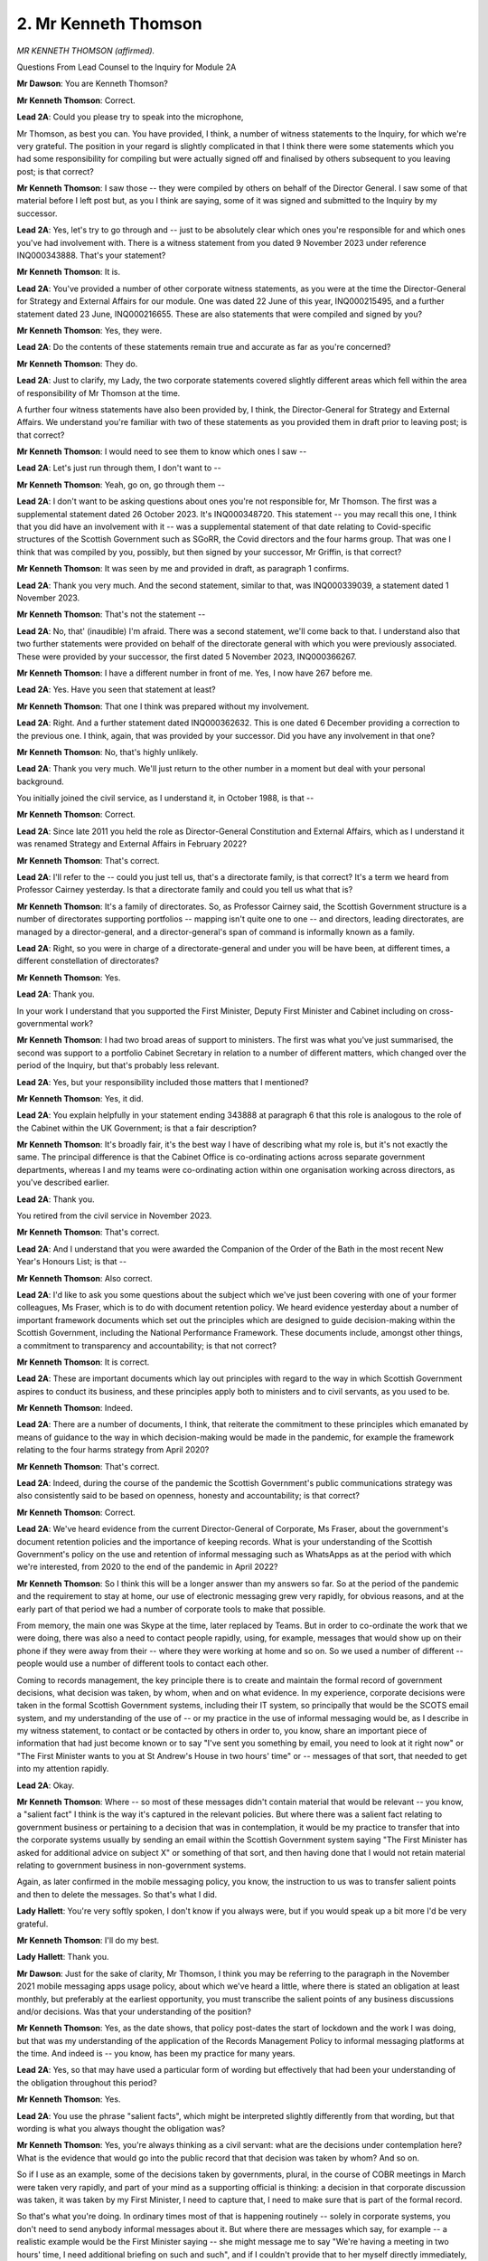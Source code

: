 2. Mr Kenneth Thomson
=====================

*MR KENNETH THOMSON (affirmed).*

Questions From Lead Counsel to the Inquiry for Module 2A

**Mr Dawson**: You are Kenneth Thomson?

**Mr Kenneth Thomson**: Correct.

**Lead 2A**: Could you please try to speak into the microphone,

Mr Thomson, as best you can. You have provided, I think, a number of witness statements to the Inquiry, for which we're very grateful. The position in your regard is slightly complicated in that I think there were some statements which you had some responsibility for compiling but were actually signed off and finalised by others subsequent to you leaving post; is that correct?

**Mr Kenneth Thomson**: I saw those -- they were compiled by others on behalf of the Director General. I saw some of that material before I left post but, as you I think are saying, some of it was signed and submitted to the Inquiry by my successor.

**Lead 2A**: Yes, let's try to go through and -- just to be absolutely clear which ones you're responsible for and which ones you've had involvement with. There is a witness statement from you dated 9 November 2023 under reference INQ000343888. That's your statement?

**Mr Kenneth Thomson**: It is.

**Lead 2A**: You've provided a number of other corporate witness statements, as you were at the time the Director-General for Strategy and External Affairs for our module. One was dated 22 June of this year, INQ000215495, and a further statement dated 23 June, INQ000216655. These are also statements that were compiled and signed by you?

**Mr Kenneth Thomson**: Yes, they were.

**Lead 2A**: Do the contents of these statements remain true and accurate as far as you're concerned?

**Mr Kenneth Thomson**: They do.

**Lead 2A**: Just to clarify, my Lady, the two corporate statements covered slightly different areas which fell within the area of responsibility of Mr Thomson at the time.

A further four witness statements have also been provided by, I think, the Director-General for Strategy and External Affairs. We understand you're familiar with two of these statements as you provided them in draft prior to leaving post; is that correct?

**Mr Kenneth Thomson**: I would need to see them to know which ones I saw --

**Lead 2A**: Let's just run through them, I don't want to --

**Mr Kenneth Thomson**: Yeah, go on, go through them --

**Lead 2A**: I don't want to be asking questions about ones you're not responsible for, Mr Thomson. The first was a supplemental statement dated 26 October 2023. It's INQ000348720. This statement -- you may recall this one, I think that you did have an involvement with it -- was a supplemental statement of that date relating to Covid-specific structures of the Scottish Government such as SGoRR, the Covid directors and the four harms group. That was one I think that was compiled by you, possibly, but then signed by your successor, Mr Griffin, is that correct?

**Mr Kenneth Thomson**: It was seen by me and provided in draft, as paragraph 1 confirms.

**Lead 2A**: Thank you very much. And the second statement, similar to that, was INQ000339039, a statement dated 1 November 2023.

**Mr Kenneth Thomson**: That's not the statement --

**Lead 2A**: No, that' (inaudible) I'm afraid. There was a second statement, we'll come back to that. I understand also that two further statements were provided on behalf of the directorate general with which you were previously associated. These were provided by your successor, the first dated 5 November 2023, INQ000366267.

**Mr Kenneth Thomson**: I have a different number in front of me. Yes, I now have 267 before me.

**Lead 2A**: Yes. Have you seen that statement at least?

**Mr Kenneth Thomson**: That one I think was prepared without my involvement.

**Lead 2A**: Right. And a further statement dated INQ000362632. This is one dated 6 December providing a correction to the previous one. I think, again, that was provided by your successor. Did you have any involvement in that one?

**Mr Kenneth Thomson**: No, that's highly unlikely.

**Lead 2A**: Thank you very much. We'll just return to the other number in a moment but deal with your personal background.

You initially joined the civil service, as I understand it, in October 1988, is that --

**Mr Kenneth Thomson**: Correct.

**Lead 2A**: Since late 2011 you held the role as Director-General Constitution and External Affairs, which as I understand it was renamed Strategy and External Affairs in February 2022?

**Mr Kenneth Thomson**: That's correct.

**Lead 2A**: I'll refer to the -- could you just tell us, that's a directorate family, is that correct? It's a term we heard from Professor Cairney yesterday. Is that a directorate family and could you tell us what that is?

**Mr Kenneth Thomson**: It's a family of directorates. So, as Professor Cairney said, the Scottish Government structure is a number of directorates supporting portfolios -- mapping isn't quite one to one -- and directors, leading directorates, are managed by a director-general, and a director-general's span of command is informally known as a family.

**Lead 2A**: Right, so you were in charge of a directorate-general and under you will be have been, at different times, a different constellation of directorates?

**Mr Kenneth Thomson**: Yes.

**Lead 2A**: Thank you.

In your work I understand that you supported the First Minister, Deputy First Minister and Cabinet including on cross-governmental work?

**Mr Kenneth Thomson**: I had two broad areas of support to ministers. The first was what you've just summarised, the second was support to a portfolio Cabinet Secretary in relation to a number of different matters, which changed over the period of the Inquiry, but that's probably less relevant.

**Lead 2A**: Yes, but your responsibility included those matters that I mentioned?

**Mr Kenneth Thomson**: Yes, it did.

**Lead 2A**: You explain helpfully in your statement ending 343888 at paragraph 6 that this role is analogous to the role of the Cabinet within the UK Government; is that a fair description?

**Mr Kenneth Thomson**: It's broadly fair, it's the best way I have of describing what my role is, but it's not exactly the same. The principal difference is that the Cabinet Office is co-ordinating actions across separate government departments, whereas I and my teams were co-ordinating action within one organisation working across directors, as you've described earlier.

**Lead 2A**: Thank you.

You retired from the civil service in November 2023.

**Mr Kenneth Thomson**: That's correct.

**Lead 2A**: And I understand that you were awarded the Companion of the Order of the Bath in the most recent New Year's Honours List; is that --

**Mr Kenneth Thomson**: Also correct.

**Lead 2A**: I'd like to ask you some questions about the subject which we've just been covering with one of your former colleagues, Ms Fraser, which is to do with document retention policy. We heard evidence yesterday about a number of important framework documents which set out the principles which are designed to guide decision-making within the Scottish Government, including the National Performance Framework. These documents include, amongst other things, a commitment to transparency and accountability; is that not correct?

**Mr Kenneth Thomson**: It is correct.

**Lead 2A**: These are important documents which lay out principles with regard to the way in which Scottish Government aspires to conduct its business, and these principles apply both to ministers and to civil servants, as you used to be.

**Mr Kenneth Thomson**: Indeed.

**Lead 2A**: There are a number of documents, I think, that reiterate the commitment to these principles which emanated by means of guidance to the way in which decision-making would be made in the pandemic, for example the framework relating to the four harms strategy from April 2020?

**Mr Kenneth Thomson**: That's correct.

**Lead 2A**: Indeed, during the course of the pandemic the Scottish Government's public communications strategy was also consistently said to be based on openness, honesty and accountability; is that correct?

**Mr Kenneth Thomson**: Correct.

**Lead 2A**: We've heard evidence from the current Director-General of Corporate, Ms Fraser, about the government's document retention policies and the importance of keeping records. What is your understanding of the Scottish Government's policy on the use and retention of informal messaging such as WhatsApps as at the period with which we're interested, from 2020 to the end of the pandemic in April 2022?

**Mr Kenneth Thomson**: So I think this will be a longer answer than my answers so far. So at the period of the pandemic and the requirement to stay at home, our use of electronic messaging grew very rapidly, for obvious reasons, and at the early part of that period we had a number of corporate tools to make that possible.

From memory, the main one was Skype at the time, later replaced by Teams. But in order to co-ordinate the work that we were doing, there was also a need to contact people rapidly, using, for example, messages that would show up on their phone if they were away from their -- where they were working at home and so on. So we used a number of different -- people would use a number of different tools to contact each other.

Coming to records management, the key principle there is to create and maintain the formal record of government decisions, what decision was taken, by whom, when and on what evidence. In my experience, corporate decisions were taken in the formal Scottish Government systems, including their IT system, so principally that would be the SCOTS email system, and my understanding of the use of -- or my practice in the use of informal messaging would be, as I describe in my witness statement, to contact or be contacted by others in order to, you know, share an important piece of information that had just become known or to say "I've sent you something by email, you need to look at it right now" or "The First Minister wants to you at St Andrew's House in two hours' time" or -- messages of that sort, that needed to get into my attention rapidly.

**Lead 2A**: Okay.

**Mr Kenneth Thomson**: Where -- so most of these messages didn't contain material that would be relevant -- you know, a "salient fact" I think is the way it's captured in the relevant policies. But where there was a salient fact relating to government business or pertaining to a decision that was in contemplation, it would be my practice to transfer that into the corporate systems usually by sending an email within the Scottish Government system saying "The First Minister has asked for additional advice on subject X" or something of that sort, and then having done that I would not retain material relating to government business in non-government systems.

Again, as later confirmed in the mobile messaging policy, you know, the instruction to us was to transfer salient points and then to delete the messages. So that's what I did.

**Lady Hallett**: You're very softly spoken, I don't know if you always were, but if you would speak up a bit more I'd be very grateful.

**Mr Kenneth Thomson**: I'll do my best.

**Lady Hallett**: Thank you.

**Mr Dawson**: Just for the sake of clarity, Mr Thomson, I think you may be referring to the paragraph in the November 2021 mobile messaging apps usage policy, about which we've heard a little, where there is stated an obligation at least monthly, but preferably at the earliest opportunity, you must transcribe the salient points of any business discussions and/or decisions. Was that your understanding of the position?

**Mr Kenneth Thomson**: Yes, as the date shows, that policy post-dates the start of lockdown and the work I was doing, but that was my understanding of the application of the Records Management Policy to informal messaging platforms at the time. And indeed is -- you know, has been my practice for many years.

**Lead 2A**: Yes, so that may have used a particular form of wording but effectively that had been your understanding of the obligation throughout this period?

**Mr Kenneth Thomson**: Yes.

**Lead 2A**: You use the phrase "salient facts", which might be interpreted slightly differently from that wording, but that wording is what you always thought the obligation was?

**Mr Kenneth Thomson**: Yes, you're always thinking as a civil servant: what are the decisions under contemplation here? What is the evidence that would go into the public record that that decision was taken by whom? And so on.

So if I use as an example, some of the decisions taken by governments, plural, in the course of COBR meetings in March were taken very rapidly, and part of your mind as a supporting official is thinking: a decision in that corporate discussion was taken, it was taken by my First Minister, I need to capture that, I need to make sure that is part of the formal record.

So that's what you're doing. In ordinary times most of that is happening routinely -- solely in corporate systems, you don't need to send anybody informal messages about it. But where there are messages which say, for example -- a realistic example would be the First Minister saying -- she might message me to say "We're having a meeting in two hours' time, I need additional briefing on such and such", and if I couldn't provide that to her myself directly immediately, then I would transfer that into the formal system to say, "The First Minister needs briefing on such and such" -- now that's not actually our -- that's doesn't -- evidence of decision, because there's no decision in that, but that was my practice, it's the -- always thinking: what do I need to transfer into the formal system?

**Lead 2A**: I think you talked in your description about the importance of understanding not just the decision but "on what evidence" were the words that you used. I'd just like to clarify what you mean by that.

Would you agree with me that that would require the corporate record to contain information relating to the way in which decisions had been taken, by whom they had been taken, the advice that had been tendered and accepted or not accepted, and any discussion which contained information of that nature?

**Mr Kenneth Thomson**: Yes. The gold standard for this is a decision by Cabinet, and it will always be clear, and I believe it is clear from the materials in front of you, that Cabinet would receive a paper which would set out in a lot of detail the evidence, the options, the consideration, the advice, the recommendations, and then, continuing the chain of evidence, as it were, the Cabinet conclusions will set out what decision ministers took and give an account, not a verbatim account but an account of the discussion which had led to those decisions.

So when things moved at pace, in such a way that even on the very intense pace that we were working with Cabinet at that time, a decision was being taken away from Cabinet more rapidly, you would want to capture that same set of evidence. So, for example, just after the May 2021 election, before the -- the First Minister was still the First Minister, because there is always a First Minister, but she had not yet been nominated by the particle for reappointment, and at that point we had an emergency within an emergency because the -- we had information coming from the scientific advisers about a new variant, the Delta variant. And I think some of the messages that you have from me at the time show the Chief Medical Officer contacting me -- I think not in the messages but separately he had rung me to tell me this news and the two of us had gone to brief the then First Minister, and then there's a rapid exchange of messages about, first of all, how we brief the First Minister and then, secondly, what -- does this new information bring back into play decisions that the government has already taken and announced about moves between levels and, if it does, on what basis will those decisions be taken. And I think somewhere in that message chain there is me commissioning formal advice from one of my team to the First Minister about that decision.

From memory, again, that was not a decision taken by Cabinet because we didn't have a Cabinet. We -- the Cabinet could have met, that was provided for in the pre-election guidance, but in the event, because -- including, partly, because she was to be asked an urgent question in the particle even before having been nominated, the First Minister would need to be transparent with particle about her thinking, and in fact what she decided to do was take a decision and tell Parliament what that decision was. So we recorded that decision, and of course it's also apparent in the record of particle what that decision was.

**Lead 2A**: Thank you.

Ms Fraser told us that it was part of the responsibilities of directors and directors general to ensure that there were compliance with these policies that make sure that all of the matters we've discussed ultimately ended up on the corporate record. Did you do that while you were a director general?

**Mr Kenneth Thomson**: Yes, I did. In fact I -- that was not an onerous responsibility in the sense that the -- most of my dealings were with the First Minister and the First Minister didn't take decisions in informal messaging. She -- it would be very rare that she would message me at all, never mind in order to make a decision. So most of what we were doing was speeding up the formal decision-making processes that we were used to using, which would be a written submission, a reply from the private office or a draft Cabinet paper, a circulated paper, a discussion and Cabinet conclusions. So there was little material in my experience that -- certainly not relating to decisions -- that needed to be transcribed from my informal messaging into the corporate record.

However, I think I say this in my witness statement, looking back, the use of these messaging systems was much greater because we weren't in the same physical building, and it was possible, and I think the evidence shows that this happened -- that different people interpreted the policies in different ways. So although I had no messages to give you, you found -- recovered some from others, I see that many of my colleagues were keeping messages and I wasn't. So that's an example of the risk that I allude to in my witness statement.

**Lead 2A**: Okay.

Could I take you to some messages, please, to have a look at them just to understand your approach in this regard.

INQ000331192, please. It's at page 5.

This is an exchange from the very beginning or very near the beginning of the pandemic in the first lockdown, 25 March 2020. This comes from a WhatsApp group chat that was provided to us and the WhatsApp group was called "WhatsApp group OROG"; can you recall what that was to do with?

**Mr Kenneth Thomson**: Yes, I can.

**Lead 2A**: Could you tell us what it's to do with?

**Mr Kenneth Thomson**: I'm sorry?

**Lead 2A**: Could you tell us, please, what the group was to do with, what were the business or the --

**Mr Kenneth Thomson**: The group called OROG was, from memory, a group of directors and me and some other directors general which came together shortly after the lockdown decision. I think OROG stood for operational response oversight group.

It was an informal group, it wasn't a formal part of the Scottish Government's governance or decision-taking, and it was really a place in which these directors could, as you would say, formally maintain situational awareness so we could understand what was going on and what needed to be done, so we were keeping an oversight of all of the different activity that was going on, so that, for example, within the Health directorates people were standing up new programmes on shielding, within other parts of the organisation people were moving resources from one place to another because of the -- of what we could see we would need to do, and OROG was a group that kept oversight of that.

I think it's fed back to directors in written form within the Scottish Government systems, but it also had a WhatsApp group in which, out of our group calls, we were able to share information and I think that's what this thread will be.

**Lead 2A**: So this is a piece of correspondence between you and someone whose name has been redacted in which you say:

"My next strategic prediction: [this particular individual] is about to remind us to clear this thread..."

Then a person says:

"No need ken you have already done it thank you."

This seems to be you acknowledging that there will be clearance of the messages from this group, despite the fact it involves business discussions relating to the pandemic; isn't that right?

**Mr Kenneth Thomson**: No, this is quite an informal group. It is discussions about the pandemic but it's not a forum in which decisions, especially not ministerial decisions, were taken, there are no ministers as part of this group.

**Lead 2A**: It involved business discussions?

**Mr Kenneth Thomson**: Yes, it's about: do we have the right people in place to do that bit of work? Have we got adequate cover?

So, for example, one of the topics I remember being part of this was concern for the welfare of staff in that we know that in emergencies -- if you're running an emergency 24/7 you will need five people to cover one post, allowing for three-shift working and for people to have some recovery time at weekend and for sickness, and at this point we thought that many of our staff might be absent sick.

So one of the things we were discussing in this was what later became called the rule of two, in other words have we got key roles doubled up so that we've got some additional resilience.

So there's those kinds of discussion going on.

**Lead 2A**: These are business discussions, are they not, Mr Thomson?

**Mr Kenneth Thomson**: Yes, but they don't lead to -- as I'm describing them here, they don't lead to decisions by government.

**Lead 2A**: As I read out to you a moment ago, the obligation which you had told me had been the obligation throughout your period as a civil servant, was that you had to transcribe the salient points of any business discussions and/or decisions, so discussions -- salient points of discussions required to be retained on the corporate record, did they not?

**Mr Kenneth Thomson**: So the test I'm applying when I'm looking at this material is: does this material need to be part of the record? And the record is described and defined in our Records Management Policy in relation to decisions taken by government.

What I'm describing is conversations amongst civil servants about making sure that we're able to support the business of government, so it's business in the sense that it is our work but it doesn't relate to decisions taken by ministers as part of the government, that's the distinction I'm making.

**Lead 2A**: That's simply not what the policy says. It's discussions, business discussions.

If someone, for example, wanted to know what were these directors discussing about this rule of two at the time, perhaps someone had been dissatisfied with what you ultimately decided, they would need to know, would they not, what discussions had taken place in order to know how the ultimate decision had been reached? What you're suggesting here is that there is an early almost pre-discussion clearance of the thread.

**Mr Kenneth Thomson**: No, I don't think so. I think these are business discussions and from them any salient points would need to be transferred into the corporate record, and the test that I'm applying is: we've had a discussion about how we're doing our business, is there something here that affects -- that needs to be part of the record of the actions of government in responding to the pandemic? If that's "I'm a bit worried about person X, that they've got caring responsibilities and their work's just exploded", that's not -- if I apply the test, does that need to be part of the formal record of government decisions? I don't think it meets that test.

**Lead 2A**: The test should of course be defined by the policy and not subjectively by you?

**Mr Kenneth Thomson**: I'm making a judgement about the -- whether this example of information meets the criteria set out in the policy to be part of the formal record.

**Lead 2A**: Okay.

Can we go to INQ000268017, please, page 10.

Again, there is an exchange here, this is dated a bit later, this is from August of 2020 and there are a number of people in this chat, the group is called "Covid outbreak group", do you remember that group?

**Mr Kenneth Thomson**: I don't recall it, but it sounds entirely likely that I was part of it.

**Lead 2A**: Yes, you were part of it because we can see the messages from you that -- a number of other people we can see, they include Nicola Steedman, who I think was the Deputy Chief Medical Officer, if I remember correctly; is that right?

**Mr Kenneth Thomson**: Yes.

**Lead 2A**: And Jason Leitch, who was the National Clinical Director?

**Mr Kenneth Thomson**: Yes.

**Lead 2A**: And in this there's a discussion which starts with you saying:

"Just to remind you (seriously), this is discoverable under FOI. Know where the 'clear chat' button is..."

To which Nicola Steedman replies:

"Yes -- absolutely..."

Jason Leitch then replies:

"DG level input there..."

Then you say:

"Plausible deniability are my middle names. Now clear it again!"

And then Jason Leitch says:

"Done."

And you say:

"Me too."

Is this you encouraging people in advance of messages being exchanged relating in a group called "Covid outbreak group" to delete messages in order to defeat FOI requests?

**Mr Kenneth Thomson**: No.

**Lead 2A**: What was your intention when sending this message?

**Mr Kenneth Thomson**: My -- you've shown me one part of this. I think probably what has just been said is something that it might have been a bit of personal disclosure or it might have been something that seemed to me not to be a useful thing to say in a group like this because it might not relate to the purpose of the group. I don't know, I can't see what it was that prompted me to say it. What I have said is that this channel is discoverable under FOI, which I believe to be correct. That doesn't mean it needs to be kept, it needs to be important -- there's a -- the FOI rules operate in that way, but the Records Management Policy relates to information which is kept. So I'm reminding my colleagues that this channel is discoverable under FOI, which I think is correct, and then I'm saying in an informal way that my understanding of our approach to these groups is that messages should not be kept -- other than in relation to salient points, as we've just discussed, these messages should not be kept and should therefore be deleted.

**Lead 2A**: You mentioned the possibility that there had previously been some personal discussion. If there were personal discussion, that wouldn't be recoverable by FOI, would it?

**Mr Kenneth Thomson**: If it is information held by the government then I would need to probably take some advice on that, but if I run through, supposing that there had been a FOI request for an informal messaging channel, I would first of all make sure that we had clearly what information we held, and that would include information in the form of messaging channels and in people's notebooks and so on. So the first step in dealing with an FOI request is to make sure you know what information you hold. Then you decide -- you apply the terms of the request to discover -- you know, to decide what's in scope, you know, is this information in scope. Then you consider whether there are any relevant exemptions from the FOI legislation, and those are also set out in FOISA, Freedom of Information (Scotland) Act, and then you consider in relation to most of these exemptions whether the public interest test applies and whether given that the information should be disclosed even though there might be a relevant exemption on more than one. So that's the process you go through.

**Lead 2A**: You used the phrase:

"Plausible deniability are my middle names. Now clear it again!"

You are suggesting to people in this discussion, prominent people in the Covid response, that they should, as a matter of instinct, clear their messages to defeat FOI requests are you not?

**Mr Kenneth Thomson**: No, I'm responding to Jason Leitch teasing me by saying that's a "DG level input there" by bantering back, if you like, but what I'm saying is: unless material is salient and relevant to the public record, in which case it should be transferred -- and then all of the material should be deleted. That's what the -- I think later our corporate policy would say.

**Lead 2A**: Thank you.

INQ000268025, please.

Again, this is a group which is, intriguingly, named "Quantum of Omicron". It says in the group -- starts off with you speaking:

"I feel moved at this point to remind you that this channel is FOI-recoverable."

To which someone named Penelope responds:

"Clear the chat!"

Someone called Jim McMenamin says:

"Happy to do so -- Lan reduced from 51 to 39 but fair comment."

And then Jason Leitch says:

"WhatsApp deletion is a pre-bed ritual."

Again, does this indicate, Mr Thomson, that there is a culture amongst people who are prominent advisers or decision-makers in connection with the Covid-19 pandemic in Scotland to delete their messages in order to delete the very purposes for which the policies are set up?

**Mr Kenneth Thomson**: I need to give you a longer answer to this question, but the short answer is no. The longer answer begins on a point of fact. In fact this is not the Quantum of Omicron exchange. It's -- because --

**Lead 2A**: You may be right about that, Mr --

**Mr Kenneth Thomson**: -- this is much earlier than Omicron. I think this is actually a set of messages about the Delta variant.

**Lead 2A**: Yes.

**Mr Kenneth Thomson**: So -- and this is relevant to -- to the point I want to make. I think I'd said earlier that we had an emergency within an emergency when Delta emerged in Glasgow just after the Scottish elections, and these messages are from that time, and earlier in this thread, because I do recall this thread, Jason Leitch has posted into the thread a message from Twitter, and I have therefore gone to see what is that message and why has Jason posted it in, and the context here is that we know that there is a new variant of the virus, we think it's in community transmission in Glasgow, we think that it's between -- I may be wrong on the details, but it's 40% to 80% more transmissible, it's significantly more transmissible, and it's spreading primarily among members of the Indian and Pakistani community, who are very well represented in Glasgow, and the same variant also got a hold in Bolton. And final bit of context, in two days' time Rangers supporters are planning to march through Glasgow to celebrate the fact that their team has just won a trophy. And Jason's tweet is -- well, not his tweet, the tweet that he posted into this group -- is from a die-hard Rangers supporter reporting a food safety expert as saying that there is, therefore, no risk to Rangers fans if they march through Glasgow on Saturday. And I know how -- I guess how Jason is going to feel about that, and he is envisaging what actually happened, which is that thousands of Rangers fans did march, against the regulations then in force, against the advice of the Scottish Government and the police and Rangers Football Club, in -- very closely packed and -- you know, thousands of people there, many of them will have had Covid, more of them will have had Covid by the end of that march, and some of them will have got ill and some of them may have died. So I'm imagining how Jason is feeling about that as a clinician and, given his role in communications, that he's going to have to be the person who says "Well, I'm a doctor and I say that you shouldn't march", and they say "Well, there's a sort of doctor who says you can", and what I'm really doing -- I accept in an oblique way -- with my reference to the FOI is saying "Take a deep breath before you comment about the tweet you've just posted, Jason."

**Lead 2A**: The reference to the phrase by Penelope "Clear the chat!" is somehow reminiscent, I think, of the phrase that you used in the previous message: "Now clear it again!" Was that a phrase that was used to describe this ritual of clearing the WhatsApp messages?

**Mr Kenneth Thomson**: Well, it is used there. To repeat a point from earlier, that was in fact the instruction that we were given in the corporate policy, having transferred any salient points to the corporate record.

**Lead 2A**: Again, the discussion that you are talking about relating to the Delta variant emerging, I think you were putting it in its context, is a business discussion between you and other senior advisers advising the government about their response to Covid, is that not right?

**Mr Kenneth Thomson**: No, I think if you read the whole of that group what you see is a group of colleagues co-ordinating rapidly on logistical matters and -- in fact, yes, it's a business discussion in the sense that you used the term earlier, I should say that, but I think elsewhere in that I say -- I ask my colleagues does this have implications for the decisions already announced by ministers, and we have a discussion about whether the UK Government is likely to change its position, and we conclude that it does have implications, and what I then say, somewhere in this group, is then we need advice to our ministers, and I think I commissioned Dominic Munro, who is also a member of this group, to write that advice and to send it to the First Minister within the formal systems, and I think that's what was done, leading to a rapid decision -- I think I referred to it earlier -- in relation to both Murray and Glasgow, as local authority areas. So, yes, it's a business discussion, but there are -- no decisions about the exercise of government power are taken here, there is no decision here about whether Glasgow would remain for longer in level 3, which is the issue in question.

But what we identified was a need for ministers to have advice -- in fact the First Minister was telling us in no uncertain terms that she needed advice on this -- and we were making dispositions about who was going to cover a meeting, a four nations meeting with the UK Government, who was going to write the advice, who was going to support the First Minister in her preparations for answering an urgent parliamentary question and so on.

**Lead 2A**: Could I ask you, please, Mr Thomson, to try to speak slightly more slowly. If it's of any consolation to you, I'm being similarly admonished. So I'd be very grateful, just for the sake of the stenographer --

**Mr Kenneth Thomson**: We will both do our best in that case.

**Lead 2A**: Yes, thank you.

Could I just ask you to go over the page, please, to the second page of this chain, and I think we see there at 18.19 in the middle -- this is the same chain as we were looking at before, which you very helpfully reported out is not Quantum of Omicron, my understanding is it was subsequently named Quantum of Omicron. It's a rather odd collection of letters and numbers which is meaningless.

**Mr Kenneth Thomson**: I don't think that's correct. There was a group called Quantum of Omicron. From my memory it was started by the then Chief Medical Officer in order to share rapidly emerging information about the Omicron variant, but that group was not this group.

**Lead 2A**: Thank you. I'm looking at the entry there at 14 May 2021 at 18.19, it says:

"Ken Thomson: updated the message timer. New messages will disappear from this chat 7 days after they're sent, except when kept."

Is that you putting an auto-delete function on the message group such as to delete messages automatically, whether they relate to government business or not?

**Mr Kenneth Thomson**: It's me doing what I say in my witness statement was my practice, that what I would do is transfer salient points into the corporate systems where that was necessary, and I would do that weekly. The later policy said at least monthly. And then having done that I would delete the messages because salient points had been transferred and the rest didn't need to be kept.

And I say in my witness statement that where there were -- where the messaging platform provided a way of automating that process then I would use it.

I think by 14 May the decision in relation to extending Glasgow's period in level 3 had been taken and announced. I think it was announced earlier that day. So I was probably anticipating that there would be little or no additional traffic on this. In fact, from memory, the next step in decision-making about Glasgow and level 3 was at the meeting of the Cabinet on 1 June, which would have been the first meeting after the election. And the Cabinet had a long submission from -- unusually not a Cabinet paper, but formal written advice, 30 to 40 pages of it, on the basis of which ministers took a decision at that point to move Glasgow into level 2. So I wasn't anticipating any -- that there would be much more traffic in this group, and therefore I switched on something that would save me the work of coming back to it in a week's time to check whether anything had arisen.

**Lead 2A**: Again just above that you see one you have your colleagues I think using the phrase "Clearing the chat" that we saw earlier; is that right?

**Mr Kenneth Thomson**: So yes, she is confirming that she too is following our practice and indeed our policy of not retaining messages that didn't need to be kept.

**Lead 2A**: While we're on this exchange I was just quite interested in some of the things that aren't being discussed there more substantively, Mr Thomson.

You can see a message from you slightly before that, at the top, where you say:

"It was really useful to have that full Four Nations Ministerial call led by the PM to share all the information and responses so that communications could be aligned, wasn't it?"

And then you say:

"(Not.)"

And then Gregor Smith, who was the Chief Medical Officer, says:

"Cobra anyone?"

And then there is a reference to Penelope Cooper saying:

"I feel a cost benefit for FM would not have been positive."

I wonder if you could explain to us what it is that you're discussing at that time. You've already given us some helpful context what was going on at that point. There is reference to a four nations ministerial call. And it seems on our interpretation that you were, perhaps slightly sarcastically, saying that the meeting was not useful although the words suggest that it was?

**Mr Kenneth Thomson**: Sorry, I will try to speak slowly on this, because I've got a lot to say.

So I was going to say that, yes, looking at that, I was being a bit sarcastic. I will explain why.

So I've already referred to this being an emergency within an emergency, and the Delta variant, and I mentioned Bolton. So relevant to -- and I've also said that the First Minister had already taken and announced their decision that Glasgow would move to level 2 shortly after these exchanges, and the question that we were considering with the First Minister, including in a discussion that the CMO and I had had with her, I think on 12 May, was whether the new information that we had about the Delta variant called that decision into question. The reason for that would be that the level and the NPIs associated with that level, in which Glasgow currently was, the decision on that would have been taken on the basis of the epidemiological characteristics and situation at the time the decision was taken. And that would have been on the knowledge that we had about the infectiousness of the virus at that point.

If the virus -- if there's a new variant of the virus which is, let's say, 50% more transmissible and it's in community transmission among communities that are -- where spread will be -- may be easier because you have larger households or multigenerational households and that might involve more risk, you might have more cases and more risk, and that means, you know, the decision that you had already reached, there is new information here that means that you not only could but you would have to revisit that decision. So that's the context.

And the UK Government faces this challenge in relation to England as well, and I've mentioned Bolton, there were other areas too. Very similar considerations, communities and so on. And in that circumstance, if I wind back to the period running up to the original stay-at-home decision and then shortly after that, there was better, at that time, opportunity for governments to align their policies including through COBR and in relation to -- you know, outside COBR, in relation to these matters through more or less formal calls, sometimes led by Mr Gove.

But what we had -- what we were doing, what we had been doing, I think, just shortly before these exchanges, was watching live on the television the Prime Minister making what I think was a delayed announcement, and I think he did -- he'd said -- he gave his assessment of the new variant, but he did not in fact make -- mention any different decisions about restrictions. The first we knew that that was going to be what he said was when he said it live on television.

**Lead 2A**: So your point, I think, here, to take it succinctly, is that you -- there was information which you obviously had to be able to say that, and you're saying that that's information which it certainly would have been useful for the reasons you've set out, the similarities in the communities, et cetera, to have been shared with you on your four nations ministerial call.

Was it a consistent theme of your involvement in those calls that information which would have been useful to you was not always clearly shared by the Prime Minister or representatives of the UK Government?

**Mr Kenneth Thomson**: Yes. Just to give one bit of context here.

**Lead 2A**: Thank you.

**Mr Kenneth Thomson**: When I say "It was really useful to have that full Four Nations Ministerial call led by the [Prime Minister] to share all the information and responses", what I'm saying is that didn't happen.

**Lead 2A**: Yes, I follow.

**Mr Kenneth Thomson**: There was a four nations call, I think from memory led by Mr Gove, I wasn't part of it but Penelope Cooper supported the First Minister in that call. The Delta variant was mentioned but -- and all the -- so I knew from Penelope's feedback from that that it was of concern to all four nations but Mr Gove had not indicated what the UK Government's decision in relation to Bolton or anything else to do with Delta would be.

So what I'm saying, and I'm trying to be succinct, but what I'm saying is that I did not feel that there had been a useful exchange between the governments of the kind that would have been appropriate in relation to a rapidly emerging new variant.

**Lead 2A**: This is obviously an important moment, isn't it? There's a significant threat at this stage.

**Mr Kenneth Thomson**: There is.

**Lead 2A**: I asked you whether this was -- this failure to share information was something that you had experienced before -- this is significantly into the pandemic -- and I think you said yes, that you had had previous problems of this nature.

What did you in your senior position do to try to improve these meetings and other relations with the UK Government in order to try to access the information which you thought would be important to the Scottish Government's response?

**Mr Kenneth Thomson**: So I think it may be helpful if I answer in two parts. And the first is, at a high level and across the period of the pandemic, to say why I said in passing that I thought that the intergovernmental relations had deteriorated somewhat.

**Lead 2A**: Yes, please.

**Mr Kenneth Thomson**: And then the second is to answer your point about what did I do about that.

So, to be as succinct as I can, I would contrast what I've already said about the position here in relation to Delta, with the exchanges in late March and in April and May, first of all in relation to introducing the stay-at-home requirement and then, and perhaps more pertinently, in relation to the first review of those restrictions and how that would be approached.

So I recall a four nations call on 7 May, I think, in which the First Ministers of Scotland, Wales and Northern Ireland and the deputy First Minister of Northern Ireland were engaged in a discussion with the Prime Minister in which --

**Lead 2A**: We will return to that particular aspect.

**Mr Kenneth Thomson**: So I can be more succinct in that case.

That was a good exchange. And if you're going to come back to it I can unpack what I mean by that.

If I contrast that with what I've just described, you will see I think there is a deterioration there. So what did I --

**Lead 2A**: Just to be clear, a deterioration after the May, the early May exchanges, is that what you're saying?

**Mr Kenneth Thomson**: So I think I would characterise that by saying that in the run-up to lockdown there was pretty good -- albeit that this was all happening extremely fast, but my First Minister was in COBR. Often in other circumstances I might have had to argue for her presence there, which I would do by contacting my counterparts in the Cabinet Office. And so she was there, so that's good.

I think -- I've described the May exchange to which we may come back. In that exchange, my First Minister was arguing for continued post liaison so that -- it didn't mean that the decisions of the four governments would be the same but they would have the opportunity to exchange information and their intentions beforehand rather than discovering what each was doing by reading the newspapers. But by this point, in May of 2021, that effectively was where we were.

**Lead 2A**: I would like to ask you a few questions now about a separate subject, thank you very much, which is to do with the --

**Mr Kenneth Thomson**: I'm sorry, Mr Dawson --

**Lead 2A**: Sorry.

**Mr Kenneth Thomson**: -- I didn't actually give the second part of my answer --

**Lead 2A**: Oh, I'm sorry. Please.

**Mr Kenneth Thomson**: So there were, during this period -- it was part of my job, I should start by saying, I was responsible for the quality of the relationship between the UK Government and the Scottish Government. I might put that differently by saying I was supported by ministers in that relationship. Now, what the outcome was depended on what ministers did with it. And in that role I had close constructive professional working relationships with a series of opposite numbers and other contacts in the UK Government, largely in the Cabinet Office although, during the pandemic, my counterparts there also moved into Mr Gove's department. And I have a reasonably good network in Whitehall more generally.

So what I was doing, as I felt that there was insufficient bandwidth in the relationship, was using those contacts, which were both formal and informal, to put the case for more frequent contact and liaison, both formally and informally. So to give examples, if I became aware that, for example, the Prime Minister was going to visit Scotland, because it would be a courtesy that the UK Government would tell us that, then I would contact my opposite numbers and say, "Is there a possibility that we could arrange a discussion? Would the Prime Minister be willing to come and see the First Minister, because if so I'll go and ask the First Minister if she would agree to that". And that did actually happen with Mr Gove. I can't recall that it happened with Mr Johnson.

I might also say, "Would it not be useful to have a four nations call about this?" And that did happen in fact. So to nuance what I said about a deterioration, things improved somewhat, from memory, in September of 2020 when -- I cover this in my statement -- there was better bandwidth, and that led to a meeting which -- out of which the four governments published a joint statement about their strategic intent in relation to coronavirus. And I thought that was a good thing.

From memory I wrote the first draft of that statement and I was pushing my contacts to say "I've written something that my First Minister shouldn't have a problem with and I don't think the Prime Minister should have a problem with it either because it just -- it brings together what all these ministers have said. Would it not be a good thing if we got all the four First Ministers together and asked them if they agreed that, because then that could be set out publicly as an expression of their commitment to work together?"

And indeed that happened, so that was positive. But then shortly after that we had an opportunity, as I say in my witness statement, the governments had an opportunity to align their approach to tiering or to levels, but in the event that didn't happen and there -- there was some degree of alignment. I could say more on that now or you may wish to come back to it.

**Lead 2A**: Could I just ask you in that regard, on the discussion opportunities and decision-making and information sharing mechanisms.

Could we go to INQ000233375, please.

*(Pause)*

**Lead 2A**: Sorry, just give me two seconds.

**Mr Kenneth Thomson**: That looks like an internal Scottish Government document.

**Lead 2A**: Yes, that's not what I'm looking for.

*(Pause)*

**Lead 2A**: Can we just look for context at INQ000233 -- that's the same reference, sorry. I'll ask you this without necessarily going to the document.

You're referring there to there being, I think the general characterisation of your position was that there were early opportunities to be able to use connections that you had to be able to try to promote intergovernmental relations. There was a deterioration in those, in particular I think you pointed things that happened around May; is that correct?

**Mr Kenneth Thomson**: I'm listening carefully to your question. You put it to me that there was a deterioration in my contacts with my opposite numbers, which I would not say was the case. There was a deterioration in the opportunities that ministers had to come together for these discussions.

**Lead 2A**: Yes. Can you tell us what the nature and state of the relationship between Mr Johnson and Ms Sturgeon was during the course of the pandemic?

**Mr Kenneth Thomson**: I can tell you what my observation of that was.

**Lead 2A**: Yes, please.

**Mr Kenneth Thomson**: I'm sure you'll take evidence from Ms Sturgeon herself.

**Lead 2A**: Yes.

**Mr Kenneth Thomson**: So I'm going to go back before the pandemic. I was present supporting Ms Sturgeon at her first meeting with Mr Johnson after he became Prime Minister, and -- so the context here was, in a conversation after that meeting she and I were contrasting the style of this Prime Minister with his predecessor, and my observation of that description, and the First Minister can confirm this in the conversation afterwards, was that it had been a conversation among two senior politicians -- you know, I think the First Minister's phrase to me was, "You can have a debate with him". She was contrasting that with her experience of his predecessor. That doesn't mean that the relationship was warm or that -- they were clearly not politicians of the same view, but at that point I think, speaking for myself not Ms Sturgeon, I was more optimistic that it would be possible for that relationship to become productive. I think --

**Lead 2A**: Did it?

**Mr Kenneth Thomson**: The short answer to that is no, but I think I want to give you a more nuanced answer, which is that in the early stages of the pandemic there was serious engagement between all ministers in the COBR meetings and otherwise. I didn't see party politics in those discussions at all. And that was also present in the early lockdown period as these discussions began to -- you know, ministers turned their minds to when would the restrictions be lifted and how. I think in the meeting of 7 May to which, again, we may come in more detail but I think that was the first point at which I was concerned that the -- well, I'm going to distinguish the decisions and the relationship.

It was clear to me in that discussion that it was quite likely that the Prime Minister would decide to release restrictions in England sooner than my First Minister at that point thought was right, given the facts and circumstances before her in Scotland, so there was going to be difference between the approaches of the two governments. That is not in itself a problem, but I thought I could also detect at that point that the course of this relationship was going to go in a different -- they were going to diverge in terms of their ability to do work together, because the Prime Minister was assuring the First Minister that, you know, he wasn't going to release anything on the very day -- and she makes this point in the meeting -- when the newspaper had headlines like "Freedom beckons" and "Magic Monday", and I thought, you know, there's not -- something not quite joining up here.

And from that point on I think it became harder for there to be the same kind of four governments coming together discussing decisions, taking decisions each for their own jurisdiction, which might or might not be the same but would have been discussed in that way. And in my statement I use the term "alignment" for this. Alignment doesn't mean the outcome is identical, but there was good alignment, and that alignment -- the opportunities to create it and therefore the alignment deteriorated over the period of the pandemic. With -- with the exception of the period around September 2020 that I referred to earlier.

**Lead 2A**: Thank you.

There is some documentation in relation to opportunities that there were for the governments to co-ordinate their responses, for example the ministerial implementation groups which we've heard something about in Module 2 already, and some of the documentation suggests that there was a degree of dissatisfaction with those in the Scottish Government, in particular as regards -- the observation made in a number of places that there was no substitute for head of governments getting together and really being able to try to work out a consensus approach.

Would you agree that that characterisation, both of the ministerial implementation groups and the fact that there was no substitute for Ms Sturgeon and Mr Johnson getting together to make proper decisions together is an accurate characterisation of the Scottish Government's position?

**Mr Kenneth Thomson**: Yes. In your earlier question you asked me about the relationship between the two heads of government.

**Lead 2A**: Yes, indeed.

**Mr Kenneth Thomson**: Yes. So it's useful for me to add, answering this question, that under that there was a good deal of intergovernmental discussion, I don't wish my earlier answer to give the impression that there was no contact, there was a great deal of contact, including through the ministerial implementation groups, and actually also in relation to the JMC, which I know is of interest to the Inquiry. Although the JMC in plenary did not meet in this period, the JMC Europe had been very busy on Brexit business and continued to meet through this period, so there was a lot of that and the participation in --

**Lead 2A**: Just for clarity, that's the Joint Ministerial Committee on which Scottish Government and the UK Government are both represented; is that correct?

**Mr Kenneth Thomson**: That is correct, it's the forum created by the memorandum of understanding at the time of devolution.

**Lead 2A**: Thank you.

**Mr Kenneth Thomson**: And it meets in different formats, and JMC(E) it's Joint Ministerial Committee (Europe).

**Lead 2A**: You were telling us about the relationships between the two --

**Mr Kenneth Thomson**: Yes. So the -- your question was about the quality of the interaction and the satisfaction with the interaction in the ministerial implementation groups.

**Lead 2A**: Yes.

**Mr Kenneth Thomson**: That they existed and that Scottish Government ministers took part in them was, I think, welcome and useful, but did they achieve the potential for alignment, to use the language of my statement? I don't think they did.

**Lead 2A**: What was your interpretation of the reason for that?

**Mr Kenneth Thomson**: I think a combination of factors. I think the UK Government had a significant challenge in reaching these decisions because it had a broader range of responsibilities over a larger geographic area, point one. Point two, a much larger group of ministers in the Cabinet. Point three, a different institutional landscape, with separate departments rather than portfolios and directorates within one organisation. And point four, part of my role was to kind of look in on this and discern what I could when I -- in an informal message I said "strategic prediction". Quite a lot of what I was doing was trying to work out what the UK Government's strategy was or would become so that I could help my ministers to understand that and to align with it or to seek -- consider whether that was relevant to the decisions they were taking.

So part of my job was to try to work out how the UK Government was taking its decisions, and that was quite hard to do and in my experience those decisions tended to be taken quite late in the sense -- I don't mean late in epidemiological terms, I mean if there's a MIG, a ministerial implementation group going to happen, the UK Government will direct its mind to those issues only relatively shortly before the meeting.

And then, final point, the UK Government finds it uncomfortable to take its decisions with a Scottish Government minister or Northern Ireland minister in the room, so although our ministers were participating in these meetings, they sometimes had the impression that ministers had decided -- UK ministers had decided beforehand what needed to happen and they were kind of playing that through the discussion once our ministers were involved in it.

**Lead 2A**: Thank you. I had asked you another element to this, which was whether these ministerial implementation groups, with which you've described a certain degree of dissatisfaction on the part of the Scottish Government, were an adequate substitute for the two leaders coming together to try to work profitably together in the interests of both parts of the United Kingdom, and is your position that the relationship between those two did not work well, to the detriment of both nations (inaudible)?

**Mr Kenneth Thomson**: So in supporting work between governments -- and this is also relevant to the relationship Ms Sturgeon had with, for example, Mr Drakeford and the First and deputy First Ministers in Northern Ireland -- but in supporting that a number of things are in play. There's a -- within government there's a constant pressure for issues to get escalated and there's a constant need, battle on the part of those supporting the heads of government to delegate. So any -- anyone supporting a head of government wants to make sure that their energy and time and attention is only being taken by the things that absolutely have to come to them, and if I put myself in the shoes of my counterparts supporting the Prime Minister, they would be wanting to ensure that his time and attention were not taken up by things that are -- the First Minister of Scotland thought were important but he might not. So that's a fair point.

**Lead 2A**: When you say they were "making sure" that was the case, can you just clarify what you mean by that?

**Mr Kenneth Thomson**: What I simply mean is that it is part of the role of the people supporting the head of government to triage the issues that were clamouring for attention, and it's entirely proper that those supporting the First Minister would say, "The First Minister of Scotland wants to speak to you, what priority does that have within other things that are on your agenda?" However -- and my next point is that it's therefore necessary for heads of government to be able to delegate liaison and decision-making and so on, including in intergovernmental forums, and that was part of the purpose of the ministerial implementation groups.

So where you do need head of government direct participation and decision-making, as you did in the COBR meeting of 23 March, it doesn't mean that you need it on decisions about travel restrictions to Spain some time later. That's the point I'm trying to make.

**Lead 2A**: Yes.

**Mr Kenneth Thomson**: That's preparatory to the answer to your question. It is important for there to be a relationship of trust between heads of government such that if my First Minister thinks that actually the Prime Minister does really need to know this, there should be -- you know, she should be able to get through to him, and vice versa. And in my experience that didn't happen. You know, it was not ... it was -- the relationship had not been built up in peacetime, as I use as a metaphor in my witness statement, in a way that allowed it to be deployed in the particular circumstances of Covid.

And to come to your -- the final part of your question, yes, I do think that affected how the -- whether the decisions were the best they could have been. I shouldn't say that without particularising why I do say that. So if I come back to levels and tiering, I'm entirely -- I can speak to the reason why the Scottish Government took the decisions it did, and indeed so can Ms Sturgeon, but there was an opportunity, perhaps briefly, for the -- for tiers and levels to be brought together in a system which could have been promulgated for the UK, or at least for Great Britain, with clarity, and that would have been easier for ministers and communication teams to do than having two separate systems, and in the event that didn't happen.

But -- and just to expand briefly on two further points, because they do bear on this. It's reported -- I think in the Inquiry's documentation there's a reference to the First Minister saying that she proposed to introduce a three-level system. That's not actually correct. It was reported --

**Lead 2A**: It was reported, that's correct.

**Mr Kenneth Thomson**: What she actually said was "I have been discussing with the Prime Minister their proposal for a three-tier system", or something of that sort. And indeed she had -- or there had been -- we had had information, a bit late in the day perhaps but we knew what the UK Government was thinking about. In the event, she concluded that a system of this kind was required in Scotland, that it needed to have more than three levels because I think in her view a level 3 would not be adequate to suppress the virus at all points, you needed a level above that, and also you needed a level below it because you might want to make smaller steps out to make sure that you don't take off restrictions and then have a second spike.

What she do, though -- or the reason that the Scottish Government's five-tier system was numbered 0 to 4 -- which later was the WHO's recommendation, but that's coincidental -- it was numbered in that way so that levels 1 to 3 would be broadly comparable with the UK Government's tiers 1 to 3, because in the nature of the NPIs applied in them they were broadly comparable.

So that was our trying to align, trying to achieve that degree of alignment but it didn't, in my view looking back, it didn't succeed in -- between them, the working between the governments didn't succeed in realising the full potential for that.

**Lead 2A**: Could I just ask you briefly some questions about the very early period of the pandemic. My understanding is that you were involved -- one of the things you were involved in was briefing ministers who were attending COBR; is that correct?

**Mr Kenneth Thomson**: It's not quite correct, but let me explain.

So as you know from my witness statement, my involvement in this began over the weekend of the very end of February, and I won't repeat what I say in the statement about how that came about, but from -- so I was not part of meetings that took place over that weekend, I don't think there were any COBR meetings that weekend, and I wasn't part of my COBR meetings on Covid before that, although I have supported ministers in COBR before.

From Monday 1 -- no, 2 March, I was concerned to support the First Minister in what was clearly a major emergency and in my then day job, if I can put it that way, my teams and I would have contributed to intergovernmental interactions, usually not so much COBR because the resilience team would lead on that, but I thought that I could be of support to the First Minister by, you know, being around her and in supporting her in COBR. Not -- this is the point I really want to make: not in relation to decision-making on COBR, the Chief Medical Officer and others were there to support her on that, I was supporting her in my IGR role (intergovernmental relations) by helping her to read what decisions the UK Government -- you know, how the UK Government was responding to this emergency, how its decision-making was shaping up, what the opportunities would be, you know, would it be necessary or relevant for her to seek to influence those decisions, if so how could she best do that. Those would be the big kinds of conversations I would have had with her, perhaps before and after COBR meetings in the very early stages.

**Lead 2A**: Thank you.

I wonder if I might just take you to one document briefly, please.

The document is INQ000346137. I'm looking at page 14. Thank you.

This is a notebook which --

**Mr Kenneth Thomson**: Could you tell me which of those pages is page 14?

**Lead 2A**: Yes, it's the Wednesday the 26th entry that I'm going to be looking at, which is at the top left.

**Mr Kenneth Thomson**: Forgive me, Mr Dawson, this is a document you showed me this morning so --

**Lead 2A**: Yes, absolutely, I'm just wanting to ask you about this. This is a contemporaneous notebook --

**Mr Kenneth Thomson**: If I may?

**Lead 2A**: Yes.

**Mr Kenneth Thomson**: Wednesday the 26th of what?

**Lead 2A**: This is 2020.

**Mr Kenneth Thomson**: Of February?

**Lead 2A**: Of February 2020, the period that we were just discussing.

**Lady Hallett**: Please, I appreciate you didn't have all the documents in good enough time, but please just say and Mr Dawson will make sure that all --

**Lead 2A**: Thank you.

**Mr Dawson**: Mr Thomson was kind enough to tell me before we started, my Lady, that he had had the opportunity to look at the extracts we gave him, so --

**Mr Kenneth Thomson**: And this was one matter that (inaudible) which month is being --

**Lead 2A**: Yes, thank you for asking me to clarify.

This is a notebook which we received from Derek Grieve, who was the deputy director of health protection division within the Directorate of Population Health; is that correct? Is that your recollection?

**Mr Kenneth Thomson**: That Derek Grieve had that role, yes.

**Lead 2A**: Yes?

**Mr Kenneth Thomson**: Yes.

**Lead 2A**: I'm interested really in just understanding whether your recollection of that period, given the limitation of the role that you've described, is consistent with the way in which Mr Grieve is describing the position of the Scottish Government at this stage.

He says in relation to this that he attended the COBR (M) meeting with Cabinet Secretary Freeman, that's Jeane Freeman:

"It's clear all [departments] in UK Gvt are fully engaged and mobilised in a way the SG simply isn't."

And I'd like to ask you then just to go to the Thursday the 27th, it's the next note, where he says:

"Despite Shirley trying to encourage them, still no real engagement. They then spent 20 [minutes] talking about internal SG comms. Completely amazed!"

And the page 18, please.

It's the Thursday the 5th entry I'm looking at, where it says in the first entry -- if we could zoom into that, please:

"I attended Directors meeting ... Laid it out thickly but few believe this is going to be serious."

That's Thursday 5 March 2020 we understand it.

These entries might be taken, Mr Thomson, to suggest that Mr Grieve characterised the general mood within the Scottish Government as being one which was not particularly engaged with the emerging threat despite what appeared to be his concerns about it. Was that an atmosphere which you recognised in the Scottish Government at that time as regards the emerging threat of Covid?

**Mr Kenneth Thomson**: So I will turn to the relevant passage in my witness statement to answer this.

So these straddle the period in which I involved myself in Covid in the Scottish Government. I was in London in the week of the first of the entries that you showed me, so I wasn't part of that COBR meeting, from recollection --

**Lead 2A**: I'm not suggesting you were, Mr Thomson, I'm just suggesting that you might be someone --

**Mr Kenneth Thomson**: Sorry.

**Lead 2A**: -- given the prominence of your position, to be able to reflect upon these observations made by Mr Grieve.

**Mr Kenneth Thomson**: Absolutely. So I'm rehearsing in my mind which of these discussions might I have been involved in. Possibly 5 March, but not the other ones because I wouldn't have been in Scotland.

So to answer your question, and forgive me for my drawing myself back into the events of the day, I -- as I say in my witness statement, I was aware of the preparations that were being made for Covid, in the sense that at the meetings of the Scottish Government's executive team I was hearing from my Health and Social Care counterparts, colleagues, that they were preparing to ramp up for what Covid would mean for us, and I think I read in Derek's notes here a frustration that that -- that the ramping up, the mobilisation of the Scottish Government is not happening as quickly as he would want to see happen.

I agree with that. I don't think that means that the Scottish Government in the sense that Derek Grieve and his colleagues -- I think they were very closely involved in consideration of Covid and the threat that it posed. As I said in my witness --

**Lead 2A**: I think, Mr Thomson, that their consideration doesn't seem to have led to any sense of urgency about it?

**Mr Kenneth Thomson**: Well, I think -- I think they were -- I think -- I took that is -- this is not what you mean, but I think that they thought this was very urgent, and what they're trying to do, and Derek is expressing his frustration about this, is to, if you like, spin the flywheel up. And I shared that concern.

**Mr Dawson**: If that's a convenient moment, my Lady.

**Lady Hallett**: It is. I shall return -- I'm sorry we have to break in the middle of your evidence, I hope you were warned you may have to, Mr Thomson. I shall return at 1.45.

*(12.47 pm)*

*(The short adjournment)*

*(1.45 pm)*

**Lady Hallett**: Mr Dawson.

**Mr Dawson**: Thank you, my Lady.

Mr Thomson, if I could just return to the -- you remember there was one statement we were looking at at the beginning, one of your statements that we didn't manage to get up.

If we can just go to INQ000339039.

This is a statement dated 6 November. This, I think, falls into the category of one of the ones, Mr Thomson, that you drafted but was ultimately signed by your successor; is that correct?

**Mr Kenneth Thomson**: It was provided in draft by me. It was drafted on my behalf and I commented on that draft.

**Lead 2A**: Understood. Can I just confirm with you that insofar as the statements were prepared by you, they remain true and accurate at this moment in time?

**Mr Kenneth Thomson**: That is correct.

**Lead 2A**: Thank you very much.

If I could just return to a topic to which we've alluded a few times, Mr Thomson, but we haven't quite arrived at yet, which is the time period around May of 2020, you've referred to this a few times in your evidence already but it's a topic I was particularly interested in covering with you. This is, I think, a quite important period, and it's -- just to put it in context, it's the month after the Scottish Government has launched its four harms framework, and it is the month in which the Scottish Government route map out of the restrictions is published; is that correct, to give context?

**Mr Kenneth Thomson**: That's correct.

**Lead 2A**: I understand that over this period some meetings took place which led up to the public announcement on behalf of the UK Government about its messaging changing with regard to the way in which they wished to try to explain what people should be doing at that stage. Is that right?

**Mr Kenneth Thomson**: That's correct.

**Lead 2A**: And the messaging that I'm talking about is the change, broadly speaking, from a Stay at Home to a Stay Alert message, which was issued by the UK Government on 10 May 2020?

**Mr Kenneth Thomson**: That's correct.

**Lead 2A**: I understand that there was a meeting which took place between the First Minister, former First Minister, and former Prime Minister, on 7 May to discuss the position with regard to the pandemic. Is that correct?

**Mr Kenneth Thomson**: My recollection is that it was a four nations meeting, so it was also attended by Mr Drakeford and by probably the First and deputy First Ministers of Northern Ireland, so it was a four nations meeting rather than a bilateral.

**Lead 2A**: Yes, indeed, but it was a meeting at which there was discussion between the former First Minister and the former Prime Minister about the approach that would be taken.

You've very helpfully provided us with some of your notebooks about -- which have your notes of various important junctures in the pandemic.

Could we have a look at, please, INQ000371228.

**Mr Kenneth Thomson**: Thank you, Mr Dawson. Whilst that is coming up, perhaps I could just say a word about my notebooks?

Although I think you're about to show me a fairly detailed note of this conversation, that wasn't generally how I used them, and I probably noted this particular meeting because I didn't have access to a computer or (inaudible).

**Lead 2A**: It may be that we don't have to look very carefully, they're really just as an aide memoire for you, Mr Thomson, because there's a few important points I would like to take just to clarify exactly what was going on.

I must admit that we struggled slightly with your handwriting. I wonder whether you ever considered a career in the medical profession.

But it may be that we don't need to try to struggle with that today if we can deal with this on the basis of some basic propositions, if I put them to you and you can tell me -- please disagree if I get it wrong, but I'm just trying piece together the narrative.

The position I think of the First Minister at this important juncture was broadly that she was concerned about some media reports which had suggested that the UK Government was going to drop its Stay at Home message, and that she was keen -- and your notes back this up -- to try to impress upon others at the meeting, in particular the former Prime Minister, that she would not be prepared to drop that message for Scotland in light of the Scottish Government's interpretation of the threat; is that correct?

**Mr Kenneth Thomson**: That's exactly correct.

**Lead 2A**: And she -- in fact, I think, these notes suggest that you've noted her as saying something along the lines of "Stay at Home is the foundational message", and in fact she appears to have said that a change would be catastrophic?

**Mr Kenneth Thomson**: Yes, I don't have that page in front of me, but I do recollect that she did say that and I wrote --

**Lead 2A**: Yes, so that was her position. And it seems from the notes that she was attempting to try to convey that position forcefully to the Prime Minister?

**Mr Kenneth Thomson**: Exactly.

**Lead 2A**: In your notes as well, and we do have other notes of this particular meeting which I think are consistent with this position, is that the Prime Minister in response to this position being advanced by Nicola Sturgeon was that he indicated that he totally understood that Stay at Home remained an important part of the message; was that broadly your understanding of his position at that meeting?

**Mr Kenneth Thomson**: Yes, that is what he said. The First Minister was concerned that there was a gap between what he was saying there and the -- I referred already to the headlines, I refreshed my memory on them, so I don't need to repeat that. I think she also said, and I wrote down, that "The newspapers didn't get" -- you know, "didn't make that up by themselves". So she was pointing to, "You're saying one thing to me but you're leading the newspapers to expect another thing".

**Lead 2A**: Indeed, I think there's a note to that effect that we managed to make out suggesting that the media wouldn't make that message up so there must be some element of truth to it. And they were trying -- she was trying to ascertain whether that was in fact the UK Government's position or not; is that broadly correct?

**Mr Kenneth Thomson**: That's the case. And -- and Mr Drakeford said much the same thing. It might actually have been he who said that, but she would have agreed with it.

**Lead 2A**: So Mr Drakeford was struggling to understand with precision what the UK Government's position on this important matter was as well?

**Mr Kenneth Thomson**: No, I think Mr Drakeford and Ms Sturgeon understood that -- they had a clear sense that the Prime Minister wanted to release restrictions. That wasn't quite what they heard him saying to them. They believed that, you know, he'd been leading the media to expect that that is what would happen I think the following Monday. And they were both clear that, in relation to the conditions and the epidemiology in Wales and Scotland, that was not the right thing to do. So they wanted to be, to get confirmation from the Prime Minister of what he was going to do and impress on him that I think both of them, but certainly Ms Sturgeon, did not agree that that would be the right thing for Scotland at that time and that that would be a decision that she would make rather than he.

**Lead 2A**: Did you and the First Minister leave that meeting with the impressions that the Stay at Home message would remain the position of the UK Government at that time?

**Mr Kenneth Thomson**: Well, again, there was a gap here. The Prime Minister explained that his concern was that the UK Government's message was actually "Stay at Home (unless you need to go to work)", I paraphrase slightly, and he thought that too many people were interpreting that as just "stay at home". So she was concerned that, you know, if he wanted to soften that message that would have a deleterious effect on the compliance with NPIs you know, she would hope that that would be -- would not feature in Scotland, but she was concerned about that, and I recall her saying to me, possibly at the end of that meeting, she turned to me with some exasperation and said "I can't stand in front of a television camera and tell people to stay alert to something that they can't see". She was thinking about how does this work as a piece of public health communication, and she was -- she said it would be a mistake to depart from that foundational message of Stay at Home.

**Lead 2A**: So do I take it from what you're saying that her concern was perhaps two-fold: one was that the Stay Alert message she didn't particularly understand herself and therefore couldn't communicate that in a public health communication; is that right?

**Mr Kenneth Thomson**: It fits it very well.

**Lead 2A**: Also I think that there was a risk that if that were to remain -- were to become, sorry, the message of the UK Government, that there was a risk that that message would cause confusion in Scotland in particular because her epidemiological advice was to the effect that she should stick with the current regime and the current messaging?

**Mr Kenneth Thomson**: So I would say that there were two points in there. The first is that departing from the Stay at Home message as currently understood and adhered to in Scotland would be the wrong thing to do in terms of the epidemiology in Scotland. And the second was that even if it was the right thing to do in England, the nature of the communications from the Prime Minister publicly might cause confusion because, as she said at the time and as has come out in other evidence, quite often the Prime Minister and others would say "I'm telling people in the country" or "the UK" when actually they meant, in this case, England. That was the confusion.

**Lead 2A**: Thank you.

I understand that on 8 May, which was the day after this meeting, the former First Minister was reported as saying that there was some recognition that each of the four nations would move at different speeds and that she would not be pressured into lifting restrictions prematurely. Is that correct, there was an announcement to that effect by the former First Minister on that day?

**Mr Kenneth Thomson**: I think it might have been a reporting of comments rather than an announcement by her, but --

**Lead 2A**: Yes.

**Mr Kenneth Thomson**: -- what you say is exactly what she felt at the time, and (inaudible) --

**Lead 2A**: Were you involved in briefing about that message or advising about that message at that time?

**Mr Kenneth Thomson**: Well, I ... so the word "briefing" has a precise meaning within the civil service. So I didn't brief her on whether it was the right thing or the wrong thing. She gets that advice from my medical colleagues. But I was involved in discussions with her about -- part of my role as I explained earlier was to help her understand what was going on in the UK Government, so I was part of those conversations about what is the UK Government going to do, what is the right thing to do in Scotland, what's the interaction between these two things.

**Lead 2A**: Would it be correct to say that at that time there was a significant concern or apprehension that there was about to be a significant change in the approach being taken by the UK Government and the Scottish Government to the management of the pandemic?

**Mr Kenneth Thomson**: Yes.

**Lead 2A**: I think that you sent an email to the First Minister, which is INQ000222934. I'd like to look at that with you, please.

In this you say:

"First Minister --

"Dominic Munro has given you advice ahead of today's COBR meeting. This note supplements that on one aspect: the framing of the 'Four Nations' approach.

"Following your discussion with the Prime Minister, Mr Gove and other First Ministers on Thursday and Friday, as officials we set out to our UKG counterparts the need for deeper and more consistent engagement on the aspects of their work which apply across the UK and affect devolved interests, including (for example) business guidance and border controls:

"We acknowledge that some details have been shared through the UKG's Ministerial Implementation Groups and the Four Nations calls, but continue to press for the full detail of the UKG's proposals, which we have not yet received (at the time of writing).

"Much of the detail of tomorrow's UKG document will be, in effect, a plan for England (though it will probably continue to mix England-only and UK-wide aspects). We know that UKG officials are conscious of the risk of COBR becoming mired in the detail.

"At the level above the detail, the Four Nations are moving in broadly similar ways, though to different timescales, and remain reasonably closely aligned. As you emphasised to the Prime Minister, however, each government is responsible and accountable for guidance and regulations within its own jurisdiction.

"You may wish to assess during and after COBR, whether there is scope and advantage in consolidating the Four Nations approach, including the emphasis on the separate accountabilities of the four governments.

"One way to do so would be to draw on the lines set out below, either by proposing these as a shared basis for media briefing, or consolidating them in a joint statement. These lines go no further than restating the governments' existing programmes, and are consistent with the principles they have published in the past two months (extracts attached)."

Then you set out a proposed form of words which relates to the four nations approach trying to set out the characteristics of that as you understand it.

What was your thinking in trying to advise the First Minister at this time in this way and what was your apprehension about what was perhaps happening or about to happen?

**Mr Kenneth Thomson**: So it's useful to be reminded of this.

In an earlier answer I -- we covered the events which led to the publication of the joint statement in September. I think this is probably -- in my mind, as I wrote this, was: is that the point we could get to? And you will see that it took us from May to September to get to that point, which in the world of an epidemic is a very long time indeed.

**Lead 2A**: Mm.

**Mr Kenneth Thomson**: Why was I offering her advice of this kind? I was concerned, as you put it to me earlier, that the two governments might be pulling apart. I don't mean in terms of the decisions because the decisions should be taken on the facts and circumstances before them, but pulling apart in terms of their ability to align and understand and share in advance what those decisions were going to be.

And what you see here is the product of conversations or exchanges with my counterparts, including in Wales and Northern Ireland, to say "I'm concerned about that, it would be good if COBR could pull us back to where we, the devolveds, think we need to be", and then I'm saying to the First Minister "You could draw on these lines". And I emphasised to her, because she was concerned about this, that I'm not proposing that she should cede decision-making about Scotland to the UK Government -- which would not be right (she would think, and I would agree) -- but I am saying, you know, "There is an opportunity here to join up and here's how you could propose that we do it", and I say "This doesn't actually go any further than each of those administrations has already said, it's just an opportunity to pull together and say this is what we are all trying to do, which is protect our administrations and our people from the impacts of this terrible disease", which would be what you would want your senior politicians to do.

**Lead 2A**: Did you feel -- it seems from what you're suggesting here that there was a need, not for any innovation but for there to be a reiteration of the four nations approach, as you had understood it before that point?

**Mr Kenneth Thomson**: That's correct.

**Lead 2A**: Was that because you apprehended that there was about to be a departure from this approach?

**Mr Kenneth Thomson**: It was in part for that reason but in part also because I could see that the decision-making for all the governments was about to -- was going to become over the summer more complex.

You know, it's -- there is a reference elsewhere in the evidence to the concept of the hammer and the dance. Now, if lockdown is the hammer, then the decisions about the fine grain of what restrictions you can release and when, and when it's safe to do so, or how you mitigate the other harms, that's the dance. So decision-making for all these governments, and therefore the interaction between them, was becoming more complex, and just at that time I was concerned that the bandwidth in the relationship, certainly at heads of government level, and below it actually, was inadequate to good alignment given that challenge.

**Lead 2A**: Would it be fair to say that in advising the Scottish Government it was important to bear in mind that the UK Government would always have, because of the devolution settlement, control over aspects of pandemic management that would inevitably affect Scotland's strategy in fighting the virus?

**Mr Kenneth Thomson**: So you put that to me as the UK Government would have control over, and I'll answer that part and another part.

There were certain aspects of pandemic management that were reserved. Incidentally not border controls in relation to public health, one might come to that, but there certainly were some that were reserved and the UK Government had control of those and that was relevant to the Scottish Government's decision-making. Furlough would be an example.

But there's also a concern in my mind at this point and in the First Minister's that the decisions that she is taking within devolved responsibilities are within the context of GB or the UK where the UK Government, in its role as, I'm putting this in quotes, the government of England, in other words in its exercise of responsibilities which in Scotland are devolved, it's taking those decisions and because of the -- and when the Prime Minister says something it gets reported through the whole of the UK -- that influences the environment in which she is -- the former First Minister is managing the pandemic. So there's both control but also the interaction of messaging.

**Lead 2A**: I don't wish to diverge, but you mentioned something which is of interest to me, which is the question of border controls, so if I could just deal with that but come back to this narrative in a moment.

The question of border controls is one which we've found slightly difficult to comprehend. Is your position from the answer you've given that border controls were effectively a matter under the control of the Scottish Government during the pandemic, as regards Scotland of course?

**Mr Kenneth Thomson**: Forgive me if I dive into the detail. The detail's complicated but, to address Professor Cairney's word, I don't think it's blurry in relation to this matter, because the place where what is reserved is set out is schedule 5 of the Scotland Act. And I should say that I was one of the people who contributed to the drafting of that at the time. And in schedule 5 you will find -- you will not find "borders" as a word appearing. What you will find reserved is immigration and nationality, under section 6B of the specific reservations, and you'll find the regulation of international trade reserved at paragraph 7 as part of the general reservation of foreign affairs.

What that means is that border controls at the border in relation to immigration and nationality and regulation of trade, which is what most border controls are, those are reserved, and the administrative apparatus by which the UK Government deals with that is within its control. But border controls in relation to public health are not reserved, therefore they are devolved, which is why the Scottish Parliament was able to pass an Act, the Public Health etc (Scotland) Act 2008, at which section 94 sets out provisions for controls, international it's called, but it includes the ability to make regulations which provide for what happens when a vehicle arrives at the border, including the ability to require that persons in that vehicle should quarantine.

Now, those are the powers that were being used in relation to travel restrictions, and because of the passage of that Act post devolution the UK law officers would have had the opportunity to satisfy themselves as to the -- that Act was within competence. So although it is complicated --

**Lead 2A**: This is why, Mr Thomson, that when one looks at the restrictions in Scotland at borders, they are exercising control by the Scottish Government, because it relates to the control of public health rather than other matters which might be under the control of the UK Government, such as immigration and nationality?

**Mr Kenneth Thomson**: That is exactly right. And to add one further point, the Scottish Government needed the help and co-operation of the UK Government to make all this work because administratively the means by which you do this involves the input of Border Force and so on.

**Lead 2A**: Yes.

**Mr Kenneth Thomson**: So that support is necessary. But in terms of the vires for these, that's clear in my mind.

**Lead 2A**: Thank you. Well, it will be a matter for her Ladyship in due course to determine whether the lines are blurry in that regard, but thank you for the explanation.

To return then to our narrative from May, you mentioned that the email you had written was in connection with a COBR meeting and I think your aspiration, you said, was that the COBR meeting might be able to bring things back into alignment, as you say; is that right?

**Mr Kenneth Thomson**: Yes, that's fair.

**Lead 2A**: And the COBR meeting took place on 10 May; is that correct?

**Mr Kenneth Thomson**: I'm relying on you for that, but yes.

**Lead 2A**: It was very shortly after that period that we have been discussing. We have a note of this, it's from Ms Elizabeth Lloyd, it's quite a useful shorthand and I'm interested to know whether you agree with me as to whether this is what happened.

We understand that this relates to -- this is at INQ000346141 at page 114, and we understand that this relates to the 10 May COBR meeting where she says:

"COBR is a shambles.

"PM ignoring comments.

"Welsh plea not to advise people to travel -- completely ignored.

"NI/SG insisting that it be clear PM is referring to England.

"Repeated calls for assurance ignored by PM."

Now I'm using that as a swift means to try to characterise what I think happened at that meeting but, Mr Thomson, does that ring true with your understanding of what occurred at that meeting? Despite your aspiration, things went very much the other way?

**Mr Kenneth Thomson**: In short, yes. Just for clarity, as I read this -- Liz Lloyd's writing is much better than mine -- but the "NI/SG" means Northern Ireland Executive and Scottish Government --

**Lead 2A**: Yes, that was our understanding.

**Mr Kenneth Thomson**: Yes, well, I see no reason to disagree with that characterisation of the meeting.

**Lead 2A**: One of the tasks I suppose which we've set ourselves is to try to understand the point at which -- and I know, I think, from your statement you don't like the word -- Scotland diverged from the UK four nations type approach or the UK's approach involving the four nations considerations that you set out in your advice.

I'm interested to explore with you, if you can tell me, whether you think that this is the moment at which that divergence occurred? I know you don't like the word "divergence" but please forgive me.

**Mr Kenneth Thomson**: So to be clear, because I am trying to be helpful, I only don't like it in the sense that -- I think Mr Jacobs quoted me in the opening statement -- if it implies that the approach of the UK Government is the orthodox one and somehow if you divert from that you're becoming unorthodox.

But yes, the approaches did diverge. Was this the point at which it happened? So this is 10 May. (Pause) So, if I go back to, let's say, 23 March, and the Stay at Home decision, there is no divergence in that. And if I go forward from this point in time to October when the levels and tiers systems were introduced, there's definitely divergence by that point. So it happened somewhere in between those.

I think it would be fair to say that in this meeting you can see the start of that process, because if you compare my advice that you showed me a moment ago with Ms Lloyd's description of the meeting you can see that my aspiration for greater alignment was not being realised.

To finish with one qualification of that, it wasn't a one-way -- it wasn't a straight line deterioration, if I can put it that way, the quality of interaction did ebb and flow a bit, and it ebbed back in a bit in September, as you've seen, but I've also said that that took a long time and time was not a thing we had.

**Lead 2A**: Thank you.

There is one more matter I'd like to raise with you, please. There are a number of commentators who have suggested that in the Scottish Government's management of the pandemic, the pandemic was politicised in order to try to further the cause of independence. I'd be interested to hear your perspective on that criticism which is held certainly by certain sectors of the Scottish public.

**Mr Kenneth Thomson**: So I've heard that criticism made in, with two -- in two forms. The first is that the Scottish Government's attention or energy was in some way devoted to work on independence rather than work on Covid. I was also the Director-General responsible for supporting our ministers in constitutional change and as you can see, I hope, from the materials in front of you, during this period my -- pretty much my entire attention was focused on Covid and that which was not focused on Covid was focused on Brexit, which also has constitutional dimensions. So I don't agree with that.

The second way I hear that criticism is that somehow in her decisions the First Minister was seeking to show people -- you know, to make -- to be different for the sake of being different to remind people that Scotland has the ability to take decisions on its own. And I also don't agree with that. I said earlier I didn't see any party politics on the part of any politician in the COBR meetings.

In all the advice that I gave the First Minister and all the exchanges I had with her about that advice, there was nothing of that sort present. Indeed, I couldn't give her advice in relation to party politics without breaching the Civil Service Code, which I did not do.

And if I then turn to the substance of these decisions -- well, first of all, these were not differences for the sake of being different, they were differences of substance in relation to the timing and the design and the application of NPIs and how you change that as vaccination comes through. This was serious decision-making with clinicians and epidemiologists and scientific advisers and other advisers in relation to economic policy and social policy.

So there were real differences, and in this Scotland was not the outlier. Coming back to my dislike of the word "divergence" it was quite often the case, as in these exchanges I think, that two or more of the three devolved administrations were taking one view and it was the Prime Minister and the UK Government that was taking the different view.

And then finally, I think not just in the decisions but also in the outcomes there are substantial differences, and I think the Inquiry has that before it in the expert evidence of Professors Hale and Diamond, where, if you look at age-standardised mortality rates over the period, you see substantial differences in the outcomes of the pandemic in the four nations. And the -- I think it's important to see these differences rather than not see them -- and I'm not saying this to say the Scottish Government did well. None of us -- you know, none of us wanted this to be as it was. But I am saying there were real differences in the approach and in the outcomes and we should all learn from all of that and we can't do so if somehow the narrative of the pandemic is that we all ended up in the same place or that the differences were just for the sake of it. That's -- I think in public policy terms that would be a mistake.

**Lead 2A**: Is it the case that your position is that the Scottish Government's principal focus remained on managing the pandemic from January 2020 to April 2022?

**Mr Kenneth Thomson**: The only other focus -- sorry, give me the dates again?

**Lead 2A**: It's just the period of our scope, Mr Thomson, January 2020 to April 20 --

**Mr Kenneth Thomson**: So to give you as precise an answer as I can, it was not the only focus and the two other focal points I would give you would be, first of all, Brexit, because you'll remember that during the pandemic period the UK was preparing for the possibility of a no-deal Brexit, which involved significant work and attention within the Scottish Government.

Then secondly I would say during this period the focus of the Scottish Government began to move, and particularly after the May 2021 election, from the response to the pandemic to the concept and the operationalisation of this concept of Covid recovery, and that's reflected in the changes to ministerial titles and roles after that election.

**Lead 2A**: Thank you.

Could I ask you to look, please, briefly at INQ000214408.

This is Cabinet minutes, we call -- I think they're called "conclusions" internally -- from 30 June 2020.

Can we have a look at page 56, please.

**Mr Kenneth Thomson**: Sorry, just before you move off this page, I'm just looking to see if I was at this meeting. I don't think I was. But that's fine, I can comment on --

**Lead 2A**: Thank you.

Paragraph 56, please.

At letter (e), it says that Cabinet:

"Agreed that consideration should be given to restarting work on independence and a referendum, with the arguments reflecting the experience of the coronavirus crisis and developments on EU Exit."

Is this conclusion reached by Cabinet indicative of the fact that the Scottish Cabinet in June 2020 wished to politicise the coronavirus crisis?

**Mr Kenneth Thomson**: (Pause) I'm reading the wording carefully. Consideration should be given to restarting work. So we would then have -- I think there was a set of --

**Lead 2A**: It's the second half of the sentence I think I'm focusing on, Mr Thomson:

"... with the arguments reflecting the experience of the coronavirus crisis ..."

**Mr Kenneth Thomson**: Yes, it's helpful to be reminded of that, so that runs slightly contrary to what I said in my previous answer and I do acknowledge that.

My previous answer was in terms of -- I was thinking, you know, what was my focus on, what was the Scottish Government's focus on, what were my team's focus on. The constitutional work at the time, just to give you a bit of context, had been paused, I think I'm right in saying.

**Lead 2A**: Yes. Mr Russell had done that at the beginning.

**Mr Kenneth Thomson**: Yes, he had. And the -- as we moved out of the lockdown restrictions, more of the ordinary business of the Scottish Government began to resume, including this bit.

I think -- I don't think that -- this might account for the differences between this and my earlier answer -- I don't think I gave significant time to that, but some of my team who, for example, had been moved from that independence work into work such as travel restrictions might then have resumed work on this because we had been able to adapt our structures and put more people into a team who would take forward travel restrictions further on.

**Lead 2A**: One further document, and this I think will be the last, Mr Thomson.

INQ000371228. I'm afraid we're returning to your notebooks. Page 50, please.

The context of this, which I hope you can take from me, is -- I looked at this earlier -- it's dated, we think, 25 May 2021, and we think it is recording a conversation between yourself and the then Deputy First Minister in which, shortly after the election, you're discussing, amongst other things, the very subject that you said was one of the main focuses of the Scottish Government in that period after the election, ie Covid recovery. You will recall -- you will know of course that the Deputy First Minister had been appointed at around that time as the Minister for Covid Recovery I think; is that right?

**Mr Kenneth Thomson**: Yes, that's right.

**Lead 2A**: And in that context there is a phrase at the top where you've written:

"Indy is back."

Does that tend to suggest that in the course of that conversation the Deputy First Minister has indicated to you the policy priority is to now pursue independence again?

**Mr Kenneth Thomson**: So I need to apologise for the fact that my notebooks were written for me rather than for counsel to read. This page is not in fact a record of points made in the discussion with the Deputy First Minister, possibly the previous page is and I've failed to, you know, put a new subject heading at the top. This page, which I remember quite well, is me writing out of my head the reasons I am concerned about my own personal resilience. And I'm doing that just after the election. I'm wondering -- I'm constructing a possibility here which is that people will fall over, including me. I say that three-quarters of the way down the page.

**Lady Hallett**: Mr Thomson, I'm sorry to interrupt, but the question really is a simple one. You have written down what seems to be "Indy is back", which we all assume means independence is back on the agency. Presumably you got that impression from a minister? Which is the point I think Mr Dawson's asking.

**Mr Dawson**: Thank you, my Lady.

**Mr Kenneth Thomson**: No, I think what I'm listing here is reasons that -- risks, rather than --

**Lady Hallett**: No, but did you get the impression from a minister that independence was back on the agenda? That's the question.

**Mr Kenneth Thomson**: I can't -- I don't recall that being part of the discussion with the Deputy First Minister.

**Lady Hallett**: But did you get that impression from any other minister? Otherwise why did you make this note? Because it would only be back on the agenda if a minister had said it's a policy issue again, wouldn't it?

**Mr Kenneth Thomson**: Well --

**Lady Hallett**: That's the question. It's a simple question, Mr Thomson.

**Mr Kenneth Thomson**: Right, I was trying to explain why I had written this note. If the question is, was there a possibility that independence work would resume, yes that's definitely a possibility. But that's not actually why I wrote it here.

**Mr Dawson**: Thank you, my Lady.

We've referred to looking at statistical information and making comparisons about the way in which the pandemic ebbed and flowed in the different nations of the United Kingdom, and we have heard some detailed evidence about that from the Scottish Government and its own Chief Statistician.

In the period after this point, Scotland was still to experience its highest rates of infection. It was still to experience around a third of its deaths. It was still to experience incredible hardship and devastation, including hospitals being overwhelmed, the military needing to be called in. Is it your position, as you suggested earlier, that the focus of the Scottish Government over that period remained on the Covid pandemic and not on independence?

**Mr Kenneth Thomson**: As I hope I communicated earlier, certainly my work through that period, as the situation deteriorated, remained dominated by Covid, and to some extent by Brexit.

**Mr Dawson**: Thank you very much, Mr Thomson, I've no further questions.

**Lady Hallett**: And I don't think there are any Rule 10s.

**Mr Dawson**: Nothing at all, my Lady, thank you.

**Lady Hallett**: Very well. Thank you very much, Mr Thomson.

*(The witness withdrew)*

**Mr Dawson**: The next two witnesses who will be giving evidence together are Dr Jim McMenamin and

Professor Nick Phin.


